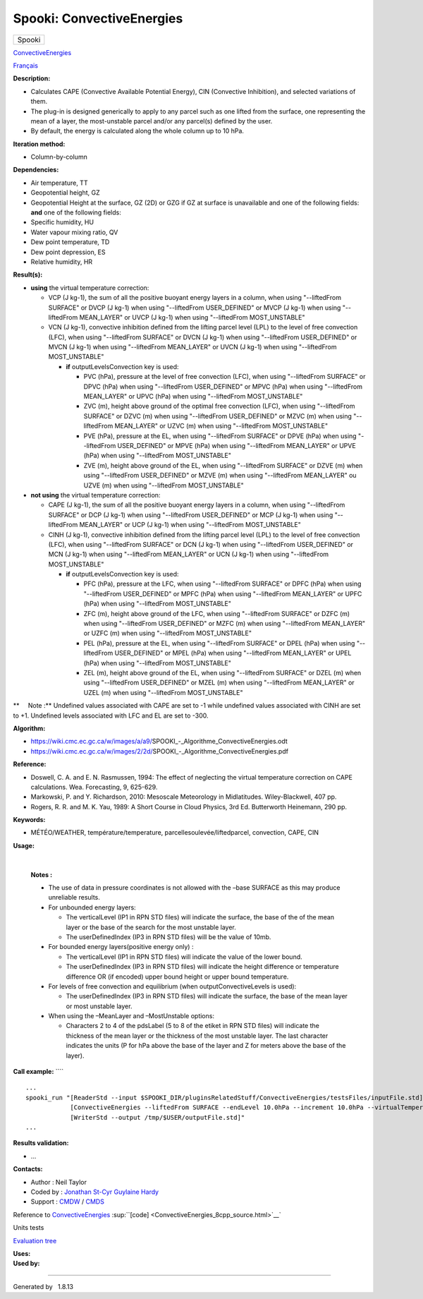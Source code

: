 ==========================
Spooki: ConvectiveEnergies
==========================

.. raw:: html

   <div id="top">

.. raw:: html

   <div id="titlearea">

+--------------------------------------------------------------------------+
| .. raw:: html                                                            |
|                                                                          |
|    <div id="projectname">                                                |
|                                                                          |
| Spooki                                                                   |
|                                                                          |
| .. raw:: html                                                            |
|                                                                          |
|    </div>                                                                |
+--------------------------------------------------------------------------+

.. raw:: html

   </div>

.. raw:: html

   <div id="main-nav">

.. raw:: html

   </div>

.. raw:: html

   <div id="MSearchSelectWindow"
   onmouseover="return searchBox.OnSearchSelectShow()"
   onmouseout="return searchBox.OnSearchSelectHide()"
   onkeydown="return searchBox.OnSearchSelectKey(event)">

.. raw:: html

   </div>

.. raw:: html

   <div id="MSearchResultsWindow">

.. raw:: html

   </div>

.. raw:: html

   </div>

.. raw:: html

   <div class="header">

.. raw:: html

   <div class="headertitle">

.. raw:: html

   <div class="title">

`ConvectiveEnergies <classConvectiveEnergies.html>`__

.. raw:: html

   </div>

.. raw:: html

   </div>

.. raw:: html

   </div>

.. raw:: html

   <div class="contents">

.. raw:: html

   <div class="textblock">

`Français <../../spooki_french_doc/html/pluginConvectiveEnergies.html>`__

**Description:**

-  Calculates CAPE (Convective Available Potential Energy), CIN
   (Convective Inhibition), and selected variations of them.
-  The plug-in is designed generically to apply to any parcel such as
   one lifted from the surface, one representing the mean of a layer,
   the most-unstable parcel and/or any parcel(s) defined by the user.
-  By default, the energy is calculated along the whole column up to 10
   hPa.

**Iteration method:**

-  Column-by-column

**Dependencies:**

-  Air temperature, TT
-  Geopotential height, GZ
-  Geopotential Height at the surface, GZ (2D) or GZG if GZ at surface
   is unavailable and one of the following fields:
   **and** one of the following fields:
-  Specific humidity, HU
-  Water vapour mixing ratio, QV
-  Dew point temperature, TD
-  Dew point depression, ES
-  Relative humidity, HR

**Result(s):**

-  **using** the virtual temperature correction:

   -  VCP (J kg-1), the sum of all the positive buoyant energy layers in
      a column, when using "--liftedFrom SURFACE"
      or DVCP (J kg-1) when using "--liftedFrom USER\_DEFINED"
      or MVCP (J kg-1) when using "--liftedFrom MEAN\_LAYER"
      or UVCP (J kg-1) when using "--liftedFrom MOST\_UNSTABLE"
   -  VCN (J kg-1), convective inhibition defined from the lifting
      parcel level (LPL) to the level of free convection (LFC), when
      using "--liftedFrom SURFACE"
      or DVCN (J kg-1) when using "--liftedFrom USER\_DEFINED"
      or MVCN (J kg-1) when using "--liftedFrom MEAN\_LAYER"
      or UVCN (J kg-1) when using "--liftedFrom MOST\_UNSTABLE"

      -  **if** outputLevelsConvection key is used:

         -  PVC (hPa), pressure at the level of free convection (LFC),
            when using "--liftedFrom SURFACE"
            or DPVC (hPa) when using "--liftedFrom USER\_DEFINED"
            or MPVC (hPa) when using "--liftedFrom MEAN\_LAYER"
            or UPVC (hPa) when using "--liftedFrom MOST\_UNSTABLE"
         -  ZVC (m), height above ground of the optimal free convection
            (LFC), when using "--liftedFrom SURFACE"
            or DZVC (m) when using "--liftedFrom USER\_DEFINED"
            or MZVC (m) when using "--liftedFrom MEAN\_LAYER"
            or UZVC (m) when using "--liftedFrom MOST\_UNSTABLE"
         -  PVE (hPa), pressure at the EL, when using "--liftedFrom
            SURFACE"
            or DPVE (hPa) when using "--liftedFrom USER\_DEFINED"
            or MPVE (hPa) when using "--liftedFrom MEAN\_LAYER"
            or UPVE (hPa) when using "--liftedFrom MOST\_UNSTABLE"
         -  ZVE (m), height above ground of the EL, when using
            "--liftedFrom SURFACE"
            or DZVE (m) when using "--liftedFrom USER\_DEFINED"
            or MZVE (m) when using "--liftedFrom MEAN\_LAYER"
            ou UZVE (m) when using "--liftedFrom MOST\_UNSTABLE"

-  **not using** the virtual temperature correction:

   -  CAPE (J kg-1), the sum of all the positive buoyant energy layers
      in a column, when using "--liftedFrom SURFACE"
      or DCP (J kg-1) when using "--liftedFrom USER\_DEFINED"
      or MCP (J kg-1) when using "--liftedFrom MEAN\_LAYER"
      or UCP (J kg-1) when using "--liftedFrom MOST\_UNSTABLE"
   -  CINH (J kg-1), convective inhibition defined from the lifting
      parcel level (LPL) to the level of free convection (LFC), when
      using "--liftedFrom SURFACE"
      or DCN (J kg-1) when using "--liftedFrom USER\_DEFINED"
      or MCN (J kg-1) when using "--liftedFrom MEAN\_LAYER"
      or UCN (J kg-1) when using "--liftedFrom MOST\_UNSTABLE"

      -  **if** outputLevelsConvection key is used:

         -  PFC (hPa), pressure at the LFC, when using "--liftedFrom
            SURFACE"
            or DPFC (hPa) when using "--liftedFrom USER\_DEFINED"
            or MPFC (hPa) when using "--liftedFrom MEAN\_LAYER"
            or UPFC (hPa) when using "--liftedFrom MOST\_UNSTABLE"
         -  ZFC (m), height above ground of the LFC, when using
            "--liftedFrom SURFACE"
            or DZFC (m) when using "--liftedFrom USER\_DEFINED"
            or MZFC (m) when using "--liftedFrom MEAN\_LAYER"
            or UZFC (m) when using "--liftedFrom MOST\_UNSTABLE"
         -  PEL (hPa), pressure at the EL, when using "--liftedFrom
            SURFACE"
            or DPEL (hPa) when using "--liftedFrom USER\_DEFINED"
            or MPEL (hPa) when using "--liftedFrom MEAN\_LAYER"
            or UPEL (hPa) when using "--liftedFrom MOST\_UNSTABLE"
         -  ZEL (m), height above ground of the EL, when using
            "--liftedFrom SURFACE"
            or DZEL (m) when using "--liftedFrom USER\_DEFINED"
            or MZEL (m) when using "--liftedFrom MEAN\_LAYER"
            or UZEL (m) when using "--liftedFrom MOST\_UNSTABLE"

**     Note :** Undefined values associated with CAPE are set to -1
while undefined values associated with CINH are set to +1. Undefined
levels associated with LFC and EL are set to -300.

| **Algorithm:**

-  https://wiki.cmc.ec.gc.ca/w/images/a/a9/SPOOKI_-_Algorithme_ConvectiveEnergies.odt
-  https://wiki.cmc.ec.gc.ca/w/images/2/2d/SPOOKI_-_Algorithme_ConvectiveEnergies.pdf

**Reference:**

-  Doswell, C. A. and E. N. Rasmussen, 1994: The effect of neglecting
   the virtual temperature correction on CAPE calculations. Wea.
   Forecasting, 9, 625-629.
-  Markowski, P. and Y. Richardson, 2010: Mesoscale Meteorology in
   Midlatitudes. Wiley-Blackwell, 407 pp.
-  Rogers, R. R. and M. K. Yau, 1989: A Short Course in Cloud Physics,
   3rd Ed. Butterworth Heinemann, 290 pp.

**Keywords:**

-  MÉTÉO/WEATHER, température/temperature,
   parcellesoulevée/liftedparcel, convection, CAPE, CIN

**Usage:**

| 

    | **Notes :**

    -  The use of data in pressure coordinates is not allowed with the
       –base SURFACE as this may produce unreliable results.
    -  For unbounded energy layers:

       -  The verticalLevel (IP1 in RPN STD files) will indicate the
          surface, the base of the of the mean layer or the base of the
          search for the most unstable layer.
       -  The userDefinedIndex (IP3 in RPN STD files) will be the value
          of 10mb.

    -  For bounded energy layers(positive energy only) :

       -  The verticalLevel (IP1 in RPN STD files) will indicate the
          value of the lower bound.
       -  The userDefinedIndex (IP3 in RPN STD files) will indicate the
          height difference or temperature difference OR (if encoded)
          upper bound height or upper bound temperature.

    -  For levels of free convection and equilibrium (when
       outputConvectiveLevels is used):

       -  The userDefinedIndex (IP3 in RPN STD files) will indicate the
          surface, the base of the mean layer or most unstable layer.

    -  When using the –MeanLayer and –MostUnstable options:

       -  Characters 2 to 4 of the pdsLabel (5 to 8 of the etiket in RPN
          STD files) will indicate the thickness of the mean layer or
          the thickness of the most unstable layer. The last character
          indicates the units (P for hPa above the base of the layer and
          Z for meters above the base of the layer).

**Call example:** ````

::

        ...
        spooki_run "[ReaderStd --input $SPOOKI_DIR/pluginsRelatedStuff/ConvectiveEnergies/testsFiles/inputFile.std] >>
                    [ConvectiveEnergies --liftedFrom SURFACE --endLevel 10.0hPa --increment 10.0hPa --virtualTemperature NO] >>
                    [WriterStd --output /tmp/$USER/outputFile.std]"
        ...

**Results validation:**

-  ...

**Contacts:**

-  Author : Neil Taylor
-  Coded by : `Jonathan
   St-Cyr <https://wiki.cmc.ec.gc.ca/wiki/User:Stcyrj>`__ `Guylaine
   Hardy <https://wiki.cmc.ec.gc.ca/wiki/User:Hardyg>`__
-  Support : `CMDW <https://wiki.cmc.ec.gc.ca/wiki/CMDW>`__ /
   `CMDS <https://wiki.cmc.ec.gc.ca/wiki/CMDS>`__

Reference to `ConvectiveEnergies <classConvectiveEnergies.html>`__
:sup:``[code] <ConvectiveEnergies_8cpp_source.html>`__`

Units tests

`Evaluation tree <ConvectiveEnergies_graph.png>`__

| **Uses:**

| **Used by:**

.. raw:: html

   </div>

.. raw:: html

   </div>

--------------

Generated by  |doxygen| 1.8.13

.. |doxygen| image:: doxygen.png
   :class: footer
   :target: http://www.doxygen.org/index.html
